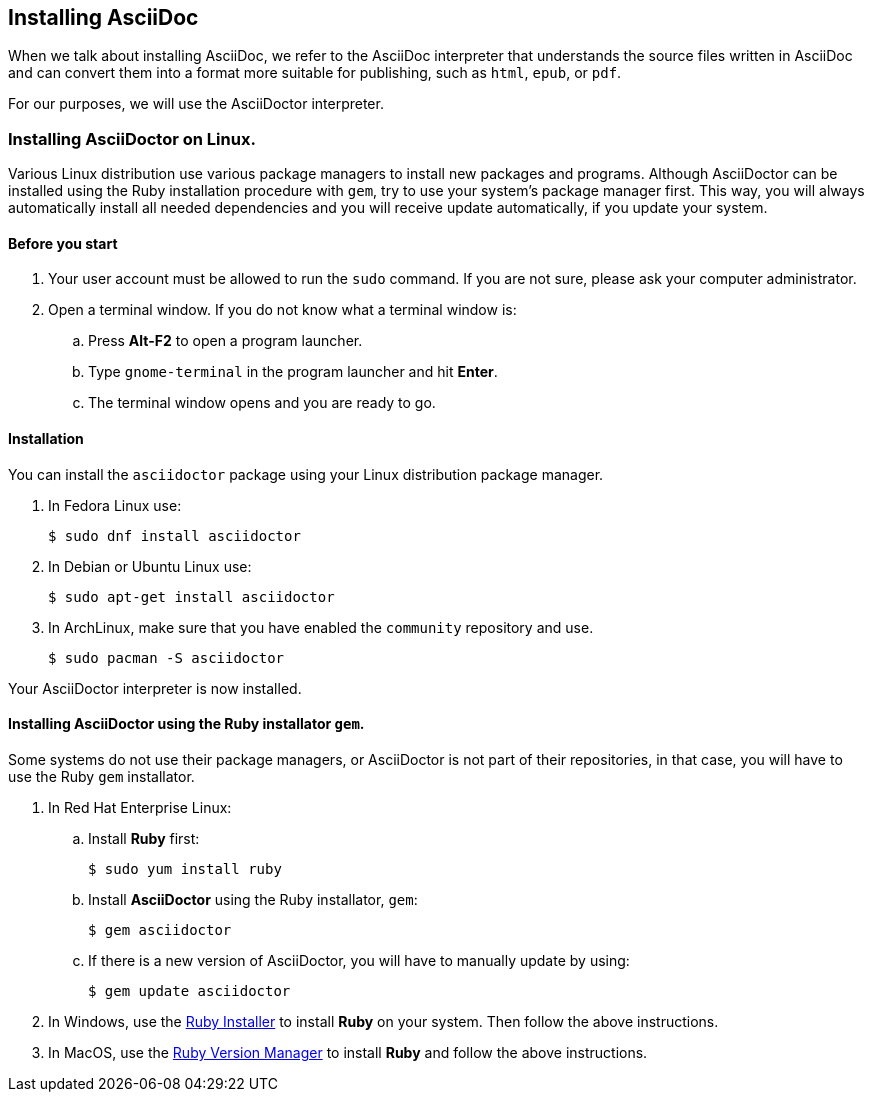 == Installing AsciiDoc 

When we talk about installing AsciiDoc, we refer to the AsciiDoc interpreter that understands the source files written in AsciiDoc and can convert them into a format more suitable for publishing, such as `html`, `epub`, or `pdf`. 

For our purposes, we will use the AsciiDoctor interpreter.

=== Installing AsciiDoctor on Linux.

Various Linux distribution use various package managers to install new packages and programs. Although AsciiDoctor can be installed using the Ruby installation procedure with `gem`, try to use your system's package manager first. This way, you will always automatically install all needed dependencies and you will receive update automatically, if you update your system.

==== Before you start

. Your user account must be allowed to run the `sudo` command. If you are not sure, please ask your computer administrator.
. Open a terminal window. If you do not know what a terminal window is:
.. Press *Alt-F2* to open a program launcher. 
.. Type `gnome-terminal` in the program launcher and hit *Enter*.
.. The terminal window opens and you are ready to go.

==== Installation

You can install the `asciidoctor` package using your Linux distribution package manager. 

. In Fedora Linux use:
+
----
$ sudo dnf install asciidoctor
----

. In Debian or Ubuntu Linux use:  
+
----
$ sudo apt-get install asciidoctor
----

. In ArchLinux, make sure that you have enabled the `community` repository and use. 
+
----
$ sudo pacman -S asciidoctor
----


Your AsciiDoctor interpreter is now installed.

==== Installing AsciiDoctor using the Ruby installator `gem`.

Some systems do not use their package managers, or AsciiDoctor is not part of their repositories, in that case, you will have to use the Ruby `gem` installator.

. In Red Hat Enterprise Linux:
.. Install *Ruby* first:
+
----
$ sudo yum install ruby
----
.. Install *AsciiDoctor* using the Ruby installator, `gem`:
+
----
$ gem asciidoctor
----
.. If there is a new version of AsciiDoctor, you will have to manually update by using:
+
----
$ gem update asciidoctor
----

. In Windows, use the https://rubyinstaller.org/[Ruby Installer] to install *Ruby* on your system. Then follow the above instructions.

. In MacOS, use the http://rvm.io/[Ruby Version Manager] to install *Ruby* and follow the above instructions. 
